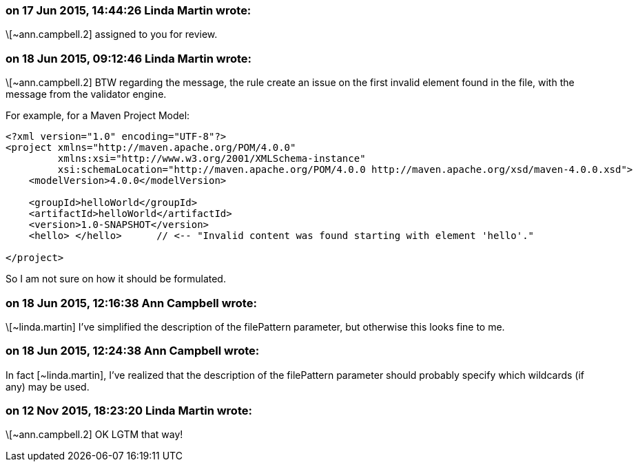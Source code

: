 === on 17 Jun 2015, 14:44:26 Linda Martin wrote:
\[~ann.campbell.2] assigned to you for review.

=== on 18 Jun 2015, 09:12:46 Linda Martin wrote:
\[~ann.campbell.2] BTW regarding the message, the rule create an issue on the first invalid element found in the file, with the message from the validator engine.

For example, for a Maven Project Model:

----
<?xml version="1.0" encoding="UTF-8"?>
<project xmlns="http://maven.apache.org/POM/4.0.0"
         xmlns:xsi="http://www.w3.org/2001/XMLSchema-instance"
         xsi:schemaLocation="http://maven.apache.org/POM/4.0.0 http://maven.apache.org/xsd/maven-4.0.0.xsd">
    <modelVersion>4.0.0</modelVersion>

    <groupId>helloWorld</groupId>
    <artifactId>helloWorld</artifactId>
    <version>1.0-SNAPSHOT</version>
    <hello> </hello>      // <-- "Invalid content was found starting with element 'hello'."

</project>
----

So I am not sure on how it should be formulated.



=== on 18 Jun 2015, 12:16:38 Ann Campbell wrote:
\[~linda.martin] I've simplified the description of the filePattern parameter, but otherwise this looks fine to me.

=== on 18 Jun 2015, 12:24:38 Ann Campbell wrote:
In fact [~linda.martin], I've realized that the description of the filePattern parameter should probably specify which wildcards (if any) may be used.

=== on 12 Nov 2015, 18:23:20 Linda Martin wrote:
\[~ann.campbell.2] OK LGTM that way!

